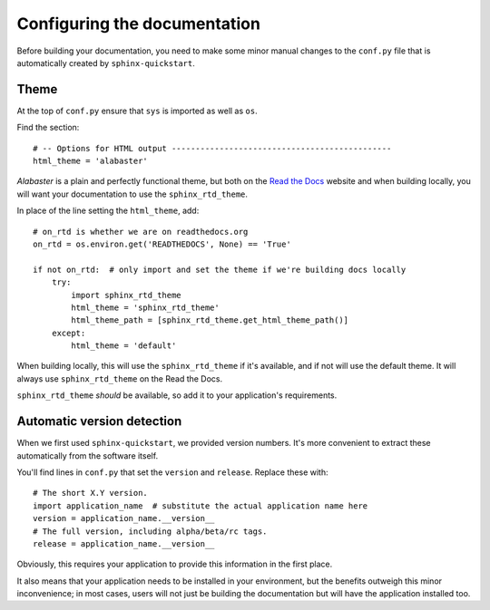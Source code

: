 #############################
Configuring the documentation
#############################


Before building your documentation, you need to make some minor manual changes to the ``conf.py``
file that is automatically created by ``sphinx-quickstart``.


*****
Theme
*****

At the top of ``conf.py`` ensure that ``sys`` is imported as well as ``os``.

Find the section::

    # -- Options for HTML output ----------------------------------------------
    html_theme = 'alabaster'

*Alabaster* is a plain and perfectly functional theme, but both on the `Read the Docs
<readthedocs.org>`_ website and when building locally, you will want your documentation to use the
``sphinx_rtd_theme``.

In place of the line setting the ``html_theme``, add::

    # on_rtd is whether we are on readthedocs.org
    on_rtd = os.environ.get('READTHEDOCS', None) == 'True'

    if not on_rtd:  # only import and set the theme if we're building docs locally
        try:
            import sphinx_rtd_theme
            html_theme = 'sphinx_rtd_theme'
            html_theme_path = [sphinx_rtd_theme.get_html_theme_path()]
        except:
            html_theme = 'default'

When building locally, this will use the ``sphinx_rtd_theme`` if it's available, and if not will
use the default theme. It will always use ``sphinx_rtd_theme`` on the Read the Docs.

``sphinx_rtd_theme`` *should* be available, so add it to your application's requirements.


.. _version_detection:

***************************
Automatic version detection
***************************

When we first used ``sphinx-quickstart``, we provided version numbers. It's more convenient to
extract these automatically from the software itself.

You'll find lines in ``conf.py`` that set the ``version`` and ``release``.  Replace these with::

    # The short X.Y version.
    import application_name  # substitute the actual application name here
    version = application_name.__version__
    # The full version, including alpha/beta/rc tags.
    release = application_name.__version__

Obviously, this requires your application to provide this information in the first place.

It also means that your application needs to be installed in your environment, but the benefits
outweigh this minor inconvenience; in most cases, users will not just be building the documentation
but will have the application installed too.
